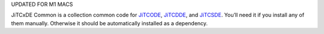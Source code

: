 UPDATED FOR M1 MACS

JiTCxDE Common is a collection common code for
`JiTCODE <http://github.com/neurophysik/jitcode>`_,
`JiTCDDE <http://github.com/neurophysik/jitcdde>`_, and
`JiTCSDE <http://github.com/neurophysik/jitcsde>`_.
You’ll need it if you install any of them manually.
Otherwise it should be automatically installed as a dependency.
